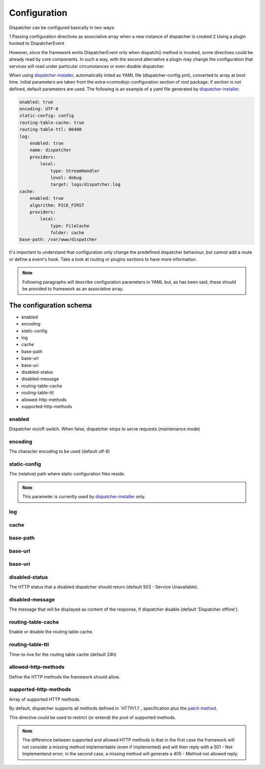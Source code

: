 Configuration
=============

.. _dispatcher: https://github.com/comodojo/dispatcher
.. _dispatcher-installer: https://github.com/comodojo/dispatcher-installer
.. _dispatcher.framework: https://github.com/comodojo/dispatcher.framework
.. _psr-3: http://www.php-fig.org/psr/psr-3/
.. _HTTP/1.1 methods: https://tools.ietf.org/html/rfc2616#section-9
.. _patch method: https://tools.ietf.org/html/rfc5789

Dispatcher can be configured basically in two ways:

1 Passing configuration directives as associative array when a new instance of dispatcher is created
2 Using a plugin hooked to DispatcherEvent

However, since the framework emits DispatcherEvent only when dispatch() method is invoked, some directives could be already read by core components. In such a way, with the second alternative a plugin may change the configuration that services will read under particular circumstances or even disable dispatcher.

When using `dispatcher-installer`_, automatically inited as YAML file (dispatcher-config.yml), converted to array at boot time. Initial parameters are taken from the extra->comodojo-configuration section of root package; if section is not defined, default parameters are used. The following is an example of a yaml file generated by `dispatcher-installer`_.

.. code-block:: yaml

    enabled: true
    encoding: UTF-8
    static-config: config
    routing-table-cache: true
    routing-table-ttl: 86400
    log:
        enabled: true
        name: dispatcher
        providers:
            local:
                type: StreamHandler
                level: debug
                target: logs/dispatcher.log
    cache:
        enabled: true
        algorithm: PICK_FIRST
        providers:
            local:
                type: FileCache
                folder: cache
    base-path: /var/www/dispatcher

It's important to understand that configuration only change the predefined dispatcher behaviour, but cannot add a route or define a event's hook. Take a look at routing or plugins sections to have more information.

.. note:: Following paragraphs will describe configuration parameters in YAML but, as has been said, these should be provided to framework as an associative array.

The configuration schema
************************

- enabled
- encoding
- static-config
- log
- cache
- base-path
- base-url
- base-uri
- disabled-status
- disabled-message
- routing-table-cache
- routing-table-ttl
- allowed-http-methods
- supported-http-methods

enabled
"""""""

Dispatcher on/off switch. When false, dispatcher stops to serve requests (maintenance mode)

encoding
""""""""

The character encoding to be used (default utf-8)

static-config
"""""""""""""

The (relative) path where static configuration files reside.


.. note:: This parameter is currently used by `dispatcher-installer`_ only.


log
"""

cache
"""""

base-path
"""""""""

base-url
""""""""

base-uri
""""""""

disabled-status
"""""""""""""""

The HTTP status that a disabled dispatcher should return (default 503 - Service Unavailable).

disabled-message
""""""""""""""""

The message that will be displayed as content of the response, if dispatcher disable (default 'Dispatcher offline').

routing-table-cache
"""""""""""""""""""

Enable or disable the routing table cache.

routing-table-ttl
"""""""""""""""""

Time-to-live for the routing table cache (default 24h)

allowed-http-methods
""""""""""""""""""""

Define the HTTP methods the framework should allow.

supported-http-methods
""""""""""""""""""""""

Array of supported HTTP methods.

By default, dispatcher supports all methods defined in `HTTP/1.1`_ specification plus the `patch method`_.

This directive could be used to restrict (or extend) the pool of supported methods.

.. note:: The difference between supported and allowed HTTP methods is that in the first case the framework will not consider a missing method implementable (even if implemented) and will then reply with a 501 - Not Implementend error; in the second case, a missing method will generate a 405 - Method not allowed reply.